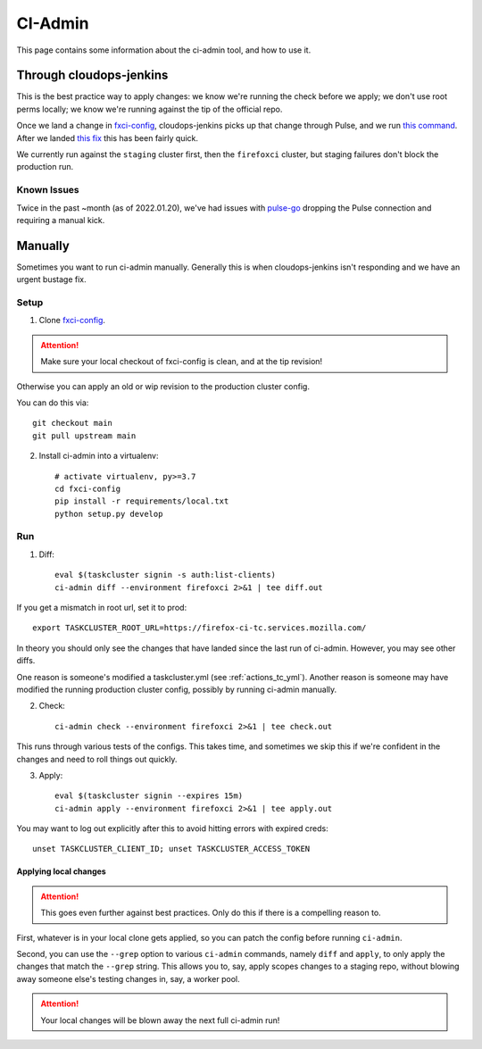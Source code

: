 .. _ci-admin:

CI-Admin
========

This page contains some information about the ci-admin tool, and how to use it.

Through cloudops-jenkins
------------------------

This is the best practice way to apply changes: we know we're running the check before we apply; we don't use root perms locally; we know we're running against the tip of the official repo.

Once we land a change in `fxci-config`_, cloudops-jenkins picks up that change through Pulse, and we run `this command <https://github.com/mozilla-services/cloudops-infra/blob/71f6992da04384f252c0e67ae55c527bd34ede85/projects/taskcluster/tasks#L114-L164>`__. After we landed `this fix <https://github.com/taskcluster/tc-admin/pull/195>`__ this has been fairly quick.

We currently run against the ``staging`` cluster first, then the ``firefoxci`` cluster, but staging failures don't block the production run.

Known Issues
~~~~~~~~~~~~

Twice in the past ~month (as of 2022.01.20), we've had issues with `pulse-go <https://github.com/taskcluster/pulse-go/issues/7>`__ dropping the Pulse connection and requiring a manual kick.

Manually
--------

Sometimes you want to run ci-admin manually. Generally this is when cloudops-jenkins isn't responding and we have an urgent bustage fix.


Setup
~~~~~

1. Clone `fxci-config`_.

.. ATTENTION::
   Make sure your local checkout of fxci-config is clean, and at the tip revision!

Otherwise you can apply an old or wip revision to the production cluster config.

You can do this via::

    git checkout main
    git pull upstream main

2. Install ci-admin into a virtualenv::

    # activate virtualenv, py>=3.7
    cd fxci-config
    pip install -r requirements/local.txt
    python setup.py develop

Run
~~~

1. Diff::

    eval $(taskcluster signin -s auth:list-clients)
    ci-admin diff --environment firefoxci 2>&1 | tee diff.out

If you get a mismatch in root url, set it to prod::

    export TASKCLUSTER_ROOT_URL=https://firefox-ci-tc.services.mozilla.com/

In theory you should only see the changes that have landed since the last run of ci-admin. However, you may see other diffs.

One reason is someone's modified a taskcluster.yml (see :ref:`actions_tc_yml`). Another reason is someone may have modified the running production cluster config, possibly by running ci-admin manually.

2. Check::

    ci-admin check --environment firefoxci 2>&1 | tee check.out

This runs through various tests of the configs. This takes time, and sometimes we skip this if we're confident in the changes and need to roll things out quickly.

3. Apply::

    eval $(taskcluster signin --expires 15m)
    ci-admin apply --environment firefoxci 2>&1 | tee apply.out

You may want to log out explicitly after this to avoid hitting errors with expired creds::

    unset TASKCLUSTER_CLIENT_ID; unset TASKCLUSTER_ACCESS_TOKEN

Applying local changes
^^^^^^^^^^^^^^^^^^^^^^

.. Attention::
   This goes even further against best practices.
   Only do this if there is a compelling reason to.

First, whatever is in your local clone gets applied, so you can patch the config before running ``ci-admin``.

Second, you can use the ``--grep`` option to various ``ci-admin`` commands, namely ``diff`` and ``apply``, to only apply the changes that match the ``--grep`` string. This allows you to, say, apply scopes changes to a staging repo, without blowing away someone else's testing changes in, say, a worker pool.

.. Attention::
   Your local changes will be blown away the next full ci-admin run!

.. _fxci-config: https://github.com/mozilla-releng/fxci-config
